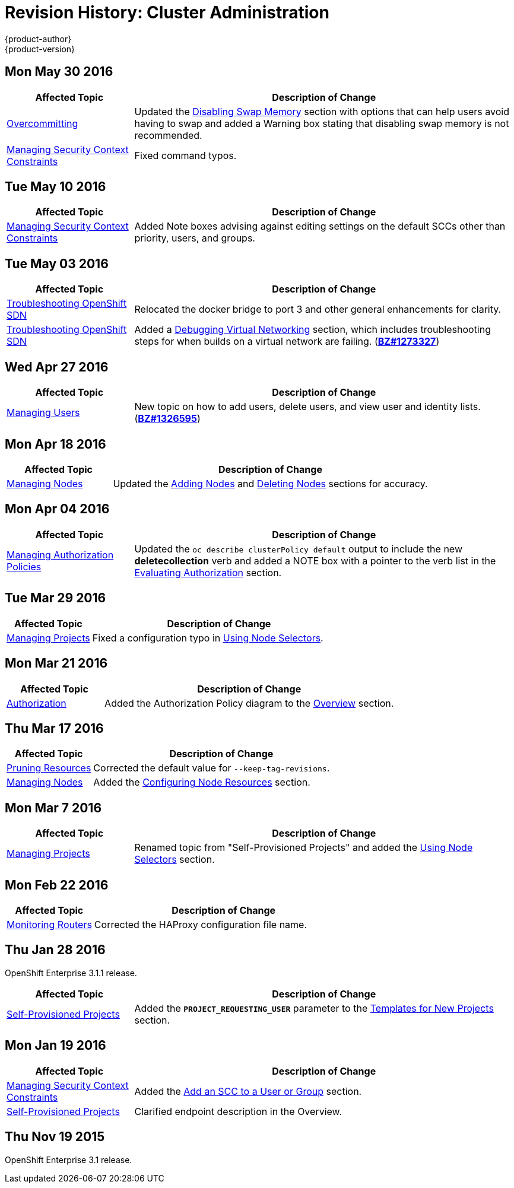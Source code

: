 = Revision History: Cluster Administration
{product-author}
{product-version}
:data-uri:
:icons:
:experimental:

// do-release: revhist-tables
== Mon May 30 2016

// tag::admin_guide_mon_may_30_2016[]
[cols="1,3",options="header"]
|===

|Affected Topic |Description of Change
//Mon May 30 2016
|link:../admin_guide/overcommit.html[Overcommitting]
|Updated the link:../admin_guide/overcommit.html#disabling-swap-memory[Disabling Swap Memory] section with options that can help users avoid having to swap and added a Warning box stating that disabling swap memory is not recommended.

|link:../admin_guide/manage_scc.html[Managing Security Context Constraints]
|Fixed command typos.



|===

// end::admin_guide_mon_may_30_2016[]
== Tue May 10 2016

// tag::admin_guide_tue_may_10_2016[]
[cols="1,3",options="header"]
|===

|Affected Topic |Description of Change
//Tue May 10 2016
|link:../admin_guide/manage_scc.html[Managing Security Context Constraints]
|Added Note boxes advising against editing settings on the default SCCs other than priority, users, and groups.

|===

// end::admin_guide_tue_may_10_2016[]
== Tue May 03 2016

// tag::admin_guide_tue_may_03_2016[]
[cols="1,3",options="header"]
|===

|Affected Topic |Description of Change
//Tue May 03 2016

|link:../admin_guide/sdn_troubleshooting.html[Troubleshooting OpenShift SDN]
|Relocated the docker bridge to port 3 and other general enhancements for clarity.

|link:../admin_guide/sdn_troubleshooting.html[Troubleshooting OpenShift SDN]
|Added a link:../admin_guide/sdn_troubleshooting.html#debugging-virtual-networking[Debugging Virtual Networking] section, which includes troubleshooting steps for when builds on a virtual network are failing. (https://bugzilla.redhat.com/show_bug.cgi?id=1273327[*BZ#1273327*])
|===
// end::admin_guide_tue_may_03_2016[]

== Wed Apr 27 2016

// tag::admin_guide_wed_apr_27_2016[]
[cols="1,3",options="header"]
|===

|Affected Topic |Description of Change
//Wed Apr 27 2016
|link:../admin_guide/manage_users.html[Managing Users]
|New topic on how to add users, delete users, and view user and identity lists. (https://bugzilla.redhat.com/show_bug.cgi?id=1326595[*BZ#1326595*])



|===

// end::admin_guide_wed_apr_27_2016[]
== Mon Apr 18 2016

// tag::admin_guide_mon_apr_18_2016[]
[cols="1,3",options="header"]
|===

|Affected Topic |Description of Change
//Mon Apr 18 2016
|link:../admin_guide/manage_nodes.html[Managing Nodes]
|Updated the link:../admin_guide/manage_nodes.html#adding-nodes[Adding Nodes]
and link:../admin_guide/manage_nodes.html#deleting-nodes[Deleting Nodes]
sections for accuracy.

|===

// end::admin_guide_mon_apr_18_2016[]

== Mon Apr 04 2016

// tag::admin_guide_mon_apr_04_2016[]
[cols="1,3",options="header"]
|===

|Affected Topic |Description of Change
//Mon Apr 04 2016

|link:../admin_guide/manage_authorization_policy.html[Managing Authorization Policies]
|Updated the `oc describe clusterPolicy default` output to include the new *deletecollection* verb and added a NOTE box with a pointer to the verb list in the link:../architecture/additional_concepts/authorization.html#evaluating-authorization[Evaluating Authorization] section.

|===

// end::admin_guide_mon_apr_04_2016[]

== Tue Mar 29 2016

// tag::admin_guide_tue_mar_29_2016[]
[cols="1,3",options="header"]
|===

|Affected Topic |Description of Change
//Tue Mar 29 2016

|link:../admin_guide/managing_projects.html[Managing Projects]
|Fixed a configuration typo in link:../admin_guide/managing_projects.html#using-node-selectors[Using Node Selectors].

|===

// end::admin_guide_tue_mar_29_2016[]

== Mon Mar 21 2016

// tag::admin_guide_mon_mar_21_2016[]
[cols="1,3",options="header"]
|===

|Affected Topic |Description of Change
//Mon Mar 21 2016

|link:../admin_guide/managing_projects.html[Authorization]
|Added the Authorization Policy diagram to the link:../architecture/additional_concepts/authorization.html[Overview] section.

|===

// end::admin_guide_mon_mar_21_2016[]

== Thu Mar 17 2016

// tag::admin_guide_thu_mar_17_2016[]
[cols="1,3",options="header"]
|===

|Affected Topic |Description of Change
//Thu Mar 17 2016

|link:../admin_guide/pruning_resources.html[Pruning Resources]
|Corrected the default value for `--keep-tag-revisions`.


|link:../admin_guide/manage_nodes.html[Managing Nodes]

|Added the link:../admin_guide/manage_nodes.html#configuring-node-resources[Configuring Node Resources] section.

|===

// end::admin_guide_thu_mar_17_2016[]

== Mon Mar 7 2016
// tag::admin_guide_mon_mar_7_2016[]
[cols="1,3",options="header"]
|===

|Affected Topic |Description of Change

|link:../admin_guide/managing_projects.html[Managing Projects]
|Renamed topic from "Self-Provisioned Projects" and added the
link:../admin_guide/managing_projects.html#using-node-selectors[Using Node
Selectors] section.

|===
// end::admin_guide_mon_mar_7_2016[]

== Mon Feb 22 2016

// tag::admin_guide_mon_feb_22_2016[]
[cols="1,3",options="header"]
|===

|Affected Topic |Description of Change

|link:../admin_guide/router.html[Monitoring Routers]
|Corrected the HAProxy configuration file name.

|===
// end::admin_guide_mon_feb_22_2016[]

== Thu Jan 28 2016

OpenShift Enterprise 3.1.1 release.

// tag::admin_guide_thu_jan_28_2016[]
[cols="1,3",options="header"]
|===

|Affected Topic |Description of Change

|link:../admin_guide/selfprovisioned_projects.html[Self-Provisioned Projects]
|Added the `*PROJECT_REQUESTING_USER*` parameter to the
link:../admin_guide/selfprovisioned_projects.html#template-for-new-projects[Templates
for New Projects] section.
|===
// end::admin_guide_thu_jan_28_2016[]


== Mon Jan 19 2016

// tag::admin_guide_mon_jan_19_2016[]
[cols="1,3",options="header"]
|===

|Affected Topic |Description of Change

|link:../admin_guide/manage_scc.html[Managing Security Context Constraints]
|Added the link:../admin_guide/manage_scc.html#add-an-scc-to-a-user-or-group[Add
an SCC to a User or Group] section.

|link:../admin_guide/selfprovisioned_projects.html[Self-Provisioned Projects]
|Clarified endpoint description in the Overview.
|===
// end::admin_guide_mon_jan_19_2016[]

== Thu Nov 19 2015

OpenShift Enterprise 3.1 release.
